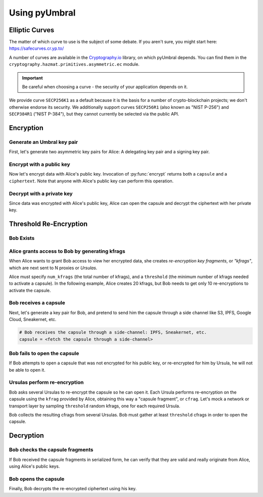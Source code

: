 ==============
Using pyUmbral
==============

.. image:: .static/PRE_image.png


.. testsetup:: capsule_story

    import sys
    import os
    sys.path.append(os.path.abspath(os.getcwd()))


Elliptic Curves
===============

The matter of which curve to use is the subject of some debate.  If you aren't sure, you might start here:
https://safecurves.cr.yp.to/

A number of curves are available in the Cryptography.io_ library, on which pyUmbral depends.
You can find them in the ``cryptography.hazmat.primitives.asymmetric.ec`` module.

.. _Cryptography.io: https://cryptography.io/en/latest/

.. important::

    Be careful when choosing a curve - the security of your application depends on it.

We provide curve ``SECP256K1`` as a default because it is the basis for a number of crypto-blockchain projects;
we don't otherwise endorse its security.
We additionally support curves ``SECP256R1`` (also known as "NIST P-256") and ``SECP384R1`` ("NIST P-384"), but they cannot currently be selected via the public API.


Encryption
==========


Generate an Umbral key pair
-----------------------------
First, let's generate two asymmetric key pairs for Alice:
A delegating key pair and a signing key pair.

.. doctest:: capsule_story

    >>> from umbral import SecretKey, PublicKey, Signer

    >>> alices_secret_key = SecretKey.random()
    >>> alices_public_key = PublicKey.from_secret_key(alices_secret_key)

    >>> alices_signing_key = SecretKey.random()
    >>> alices_verifying_key = PublicKey.from_secret_key(alices_signing_key)
    >>> alices_signer = Signer(alices_signing_key)


Encrypt with a public key
--------------------------
Now let's encrypt data with Alice's public key.
Invocation of :py:func:`encrypt` returns both a ``capsule`` and a ``ciphertext``.
Note that anyone with Alice's public key can perform this operation.


.. doctest:: capsule_story

    >>> from umbral import encrypt
    >>> plaintext = b'Proxy Re-encryption is cool!'
    >>> capsule, ciphertext = encrypt(alices_public_key, plaintext)


Decrypt with a private key
---------------------------
Since data was encrypted with Alice's public key,
Alice can open the capsule and decrypt the ciphertext with her private key.

.. doctest:: capsule_story

    >>> from umbral import decrypt_original
    >>> cleartext = decrypt_original(alices_secret_key, capsule, ciphertext)


Threshold Re-Encryption
==================================

Bob Exists
-----------

.. doctest:: capsule_story

    >>> bobs_secret_key = SecretKey.random()
    >>> bobs_public_key = PublicKey.from_secret_key(bobs_secret_key)


Alice grants access to Bob by generating kfrags
-----------------------------------------------
When Alice wants to grant Bob access to view her encrypted data,
she creates *re-encryption key fragments*, or *"kfrags"*,
which are next sent to N proxies or *Ursulas*.

Alice must specify ``num_kfrags`` (the total number of kfrags),
and a ``threshold`` (the minimum number of kfrags needed to activate a capsule).
In the following example, Alice creates 20 kfrags,
but Bob needs to get only 10 re-encryptions to activate the capsule.

.. doctest:: capsule_story

    >>> from umbral import generate_kfrags
    >>> kfrags = generate_kfrags(delegating_sk=alices_secret_key,
    ...                          receiving_pk=bobs_public_key,
    ...                          signer=alices_signer,
    ...                          threshold=10,
    ...                          num_kfrags=20)


Bob receives a capsule
-----------------------
Next, let's generate a key pair for Bob, and pretend to send
him the capsule through a side channel like
S3, IPFS, Google Cloud, Sneakernet, etc.

.. code-block:: python

   # Bob receives the capsule through a side-channel: IPFS, Sneakernet, etc.
   capsule = <fetch the capsule through a side-channel>


Bob fails to open the capsule
-------------------------------
If Bob attempts to open a capsule that was not encrypted for his public key,
or re-encrypted for him by Ursula, he will not be able to open it.

.. doctest:: capsule_story

    >>> fail = decrypt_original(delegating_sk=bobs_secret_key,
    ...                         capsule=capsule,
    ...                         ciphertext=ciphertext)
    Traceback (most recent call last):
        ...
    umbral.GenericError


Ursulas perform re-encryption
------------------------------
Bob asks several Ursulas to re-encrypt the capsule so he can open it.
Each Ursula performs re-encryption on the capsule using the ``kfrag``
provided by Alice, obtaining this way a "capsule fragment", or ``cfrag``.
Let's mock a network or transport layer by sampling ``threshold`` random kfrags,
one for each required Ursula.

Bob collects the resulting cfrags from several Ursulas.
Bob must gather at least ``threshold`` cfrags in order to open the capsule.


.. doctest:: capsule_story

    >>> import random
    >>> kfrags = random.sample(kfrags,  # All kfrags from above
    ...                        10)      # M - Threshold

    >>> from umbral import reencrypt
    >>> cfrags = list()                 # Bob's cfrag collection
    >>> for kfrag in kfrags:
    ...     cfrag = reencrypt(capsule=capsule, kfrag=kfrag)
    ...     cfrags.append(cfrag)        # Bob collects a cfrag

.. doctest:: capsule_story
   :hide:

    >>> assert len(cfrags) == 10


Decryption
==================================

Bob checks the capsule fragments
--------------------------------
If Bob received the capsule fragments in serialized form,
he can verify that they are valid and really originate from Alice,
using Alice's public keys.

.. doctest:: capsule_story

    >>> from umbral import CapsuleFrag
    >>> suspicious_cfrags = [CapsuleFrag.from_bytes(bytes(cfrag)) for cfrag in cfrags]
    >>> cfrags = [cfrag.verify(capsule,
    ...                        verifying_pk=alices_verifying_key,
    ...                        delegating_pk=alices_public_key,
    ...                        receiving_pk=bobs_public_key,
    ...                        )
    ...           for cfrag in suspicious_cfrags]


Bob opens the capsule
---------------------
Finally, Bob decrypts the re-encrypted ciphertext using his key.

.. doctest:: capsule_story

    >>> from umbral import decrypt_reencrypted
    >>> cleartext = decrypt_reencrypted(receiving_sk=bobs_secret_key,
    ...                                 delegating_pk=alices_public_key,
    ...                                 capsule=capsule,
    ...                                 verified_cfrags=cfrags,
    ...                                 ciphertext=ciphertext)


.. doctest:: capsule_story
   :hide:

    >>> assert cleartext == plaintext
